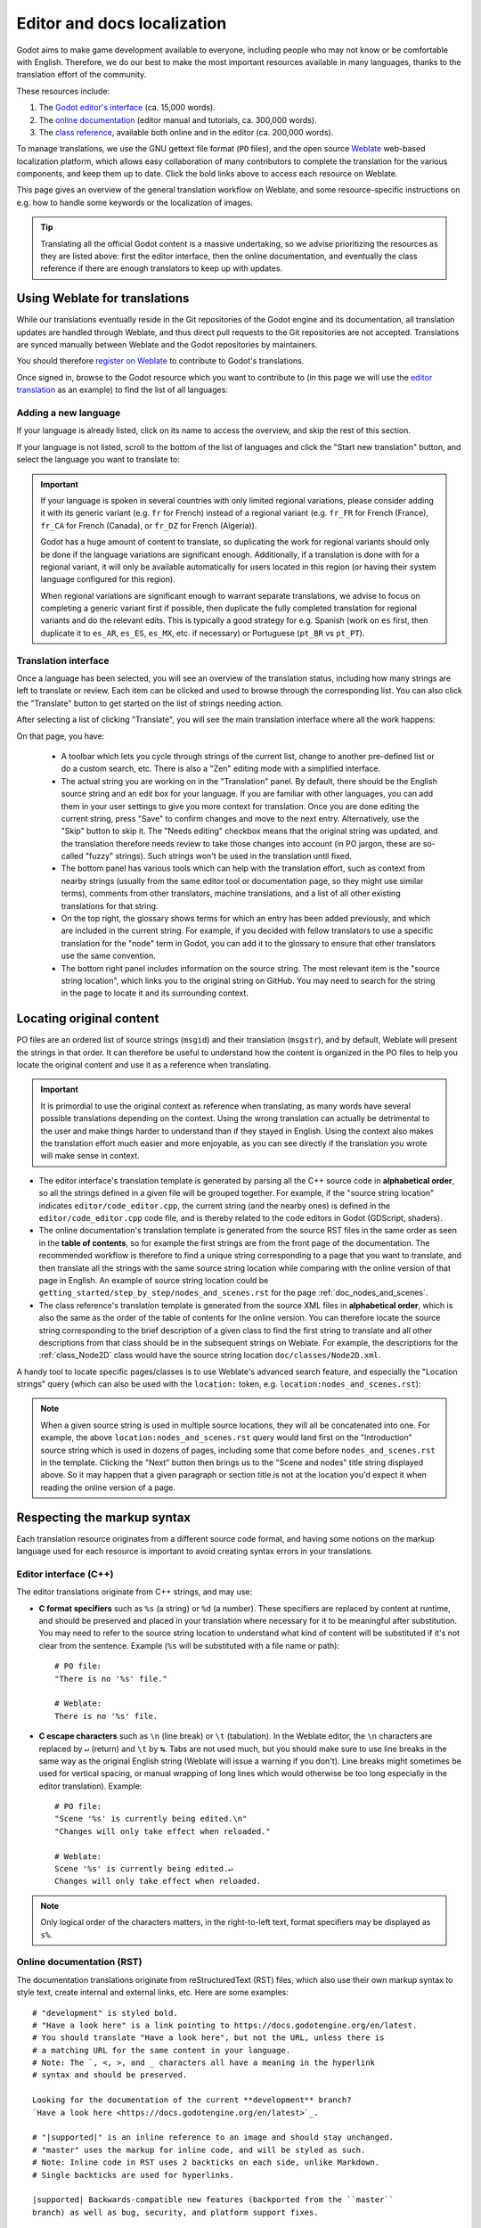 .. _doc_editor_and_docs_localization:

Editor and docs localization
============================

.. highlight:: none

Godot aims to make game development available to everyone, including people who
may not know or be comfortable with English. Therefore, we do our best to make
the most important resources available in many languages, thanks to the
translation effort of the community.

These resources include:

1. The `Godot editor's interface <https://hosted.weblate.org/projects/godot-engine/godot/>`__
   (ca. 15,000 words).
2. The `online documentation <https://hosted.weblate.org/projects/godot-engine/godot-docs/>`__
   (editor manual and tutorials, ca. 300,000 words).
3. The `class reference <https://hosted.weblate.org/projects/godot-engine/godot-class-reference/>`__,
   available both online and in the editor (ca. 200,000 words).

To manage translations, we use the GNU gettext file format (``PO`` files), and
the open source `Weblate <https://weblate.org>`__ web-based localization
platform, which allows easy collaboration of many contributors to complete the
translation for the various components, and keep them up to date. Click the bold
links above to access each resource on Weblate.

This page gives an overview of the general translation workflow on Weblate, and
some resource-specific instructions on e.g. how to handle some keywords or the
localization of images.

.. tip::

    Translating all the official Godot content is a massive undertaking, so we
    advise prioritizing the resources as they are listed above: first the editor
    interface, then the online documentation, and eventually the class reference
    if there are enough translators to keep up with updates.

Using Weblate for translations
------------------------------

While our translations eventually reside in the Git repositories of the Godot
engine and its documentation, all translation updates are handled through
Weblate, and thus direct pull requests to the Git repositories are not accepted.
Translations are synced manually between Weblate and the Godot repositories by
maintainers.

You should therefore `register on Weblate <https://hosted.weblate.org/accounts/register/>`__
to contribute to Godot's translations.

Once signed in, browse to the Godot resource which you want to contribute to (in
this page we will use the `editor translation <https://hosted.weblate.org/projects/godot-engine/godot/>`__
as an example) to find the list of all languages:

.. image:: img/l10n_01_language_list.png

.. seealso::

    Feel free to consult Weblate's own documentation on the `translation
    workflow <https://docs.weblate.org/en/latest/user/translating.html>`__ for
    more details.

Adding a new language
^^^^^^^^^^^^^^^^^^^^^

If your language is already listed, click on its name to access the overview,
and skip the rest of this section.

If your language is not listed, scroll to the bottom of the list of languages
and click the "Start new translation" button, and select the language you want
to translate to:

.. image:: img/l10n_02_new_translation.png

.. important::

    If your language is spoken in several countries with only limited regional
    variations, please consider adding it with its generic variant (e.g. ``fr``
    for French) instead of a regional variant (e.g. ``fr_FR`` for French
    (France), ``fr_CA`` for French (Canada), or ``fr_DZ`` for French (Algeria)).

    Godot has a huge amount of content to translate, so duplicating the work for
    regional variants should only be done if the language variations are
    significant enough. Additionally, if a translation is done with for a
    regional variant, it will only be available automatically for users located
    in this region (or having their system language configured for this region).

    When regional variations are significant enough to warrant separate
    translations, we advise to focus on completing a generic variant first if
    possible, then duplicate the fully completed translation for regional
    variants and do the relevant edits. This is typically a good strategy for
    e.g. Spanish (work on ``es`` first, then duplicate it to ``es_AR``,
    ``es_ES``, ``es_MX``, etc. if necessary) or Portuguese (``pt_BR`` vs
    ``pt_PT``).

Translation interface
^^^^^^^^^^^^^^^^^^^^^

Once a language has been selected, you will see an overview of the translation
status, including how many strings are left to translate or review. Each item
can be clicked and used to browse through the corresponding list. You can also
click the "Translate" button to get started on the list of strings needing
action.

.. image:: img/l10n_03_translation_overview.png

After selecting a list of clicking "Translate", you will see the main
translation interface where all the work happens:

.. image:: img/l10n_04_translation_interface.png

On that page, you have:

 - A toolbar which lets you cycle through strings of the current list, change
   to another pre-defined list or do a custom search, etc. There is also a "Zen"
   editing mode with a simplified interface.
 - The actual string you are working on in the "Translation" panel. By default,
   there should be the English source string and an edit box for your language.
   If you are familiar with other languages, you can add them in your user
   settings to give you more context for translation.
   Once you are done editing the current string, press "Save" to confirm changes
   and move to the next entry. Alternatively, use the "Skip" button to skip it.
   The "Needs editing" checkbox means that the original string was updated, and
   the translation therefore needs review to take those changes into account (in
   PO jargon, these are so-called "fuzzy" strings). Such strings won't be used
   in the translation until fixed.
 - The bottom panel has various tools which can help with the translation
   effort, such as context from nearby strings (usually from the same editor
   tool or documentation page, so they might use similar terms), comments from
   other translators, machine translations, and a list of all other existing
   translations for that string.
 - On the top right, the glossary shows terms for which an entry has been added
   previously, and which are included in the current string. For example, if
   you decided with fellow translators to use a specific translation for the
   "node" term in Godot, you can add it to the glossary to ensure that other
   translators use the same convention.
 - The bottom right panel includes information on the source string. The most
   relevant item is the "source string location", which links you to the
   original string on GitHub. You may need to search for the string in the page
   to locate it and its surrounding context.

Locating original content
-------------------------

PO files are an ordered list of source strings (``msgid``) and their translation
(``msgstr``), and by default, Weblate will present the strings in that order. It
can therefore be useful to understand how the content is organized in the PO
files to help you locate the original content and use it as a reference when
translating.

.. important::

    It is primordial to use the original context as reference when translating,
    as many words have several possible translations depending on the context.
    Using the wrong translation can actually be detrimental to the user and make
    things harder to understand than if they stayed in English.
    Using the context also makes the translation effort much easier and more
    enjoyable, as you can see directly if the translation you wrote will make
    sense in context.

- The editor interface's translation template is generated by parsing all the
  C++ source code in **alphabetical order**, so all the strings defined in a
  given file will be grouped together. For example, if the "source string
  location" indicates ``editor/code_editor.cpp``, the current string (and the
  nearby ones) is defined in the ``editor/code_editor.cpp`` code file, and is
  thereby related to the code editors in Godot (GDScript, shaders).
- The online documentation's translation template is generated from the source
  RST files in the same order as seen in the **table of contents**, so for
  example the first strings are from the front page of the documentation.
  The recommended workflow is therefore to find a unique string corresponding to
  a page that you want to translate, and then translate all the strings with the
  same source string location while comparing with the online version of that
  page in English. An example of source string location could be
  ``getting_started/step_by_step/nodes_and_scenes.rst`` for the
  page :ref:`doc_nodes_and_scenes`.
- The class reference's translation template is generated from the source XML
  files in **alphabetical order**, which is also the same as the order of the
  table of contents for the online version. You can therefore locate the source
  string corresponding to the brief description of a given class to find the
  first string to translate and all other descriptions from that class should be
  in the subsequent strings on Weblate. For example, the descriptions for the
  :ref:`class_Node2D` class would have the source string location
  ``doc/classes/Node2D.xml``.

A handy tool to locate specific pages/classes is to use Weblate's advanced
search feature, and especially the "Location strings" query (which can also be
used with the ``location:`` token, e.g. ``location:nodes_and_scenes.rst``):

.. image:: img/l10n_05_search_location.png

.. image:: img/l10n_06_browse_by_location.png

.. note::

    When a given source string is used in multiple source locations, they will
    all be concatenated into one. For example, the above
    ``location:nodes_and_scenes.rst`` query would land first on the
    "Introduction" source string which is used in dozens of pages, including
    some that come before ``nodes_and_scenes.rst`` in the template. Clicking the
    "Next" button then brings us to the "Scene and nodes" title string displayed
    above.
    So it may happen that a given paragraph or section title is not at the
    location you'd expect it when reading the online version of a page.

Respecting the markup syntax
----------------------------

Each translation resource originates from a different source code format, and
having some notions on the markup language used for each resource is important
to avoid creating syntax errors in your translations.

Editor interface (C++)
^^^^^^^^^^^^^^^^^^^^^^

The editor translations originate from C++ strings, and may use:

- **C format specifiers** such as ``%s`` (a string) or ``%d`` (a number). These
  specifiers are replaced by content at runtime, and should be preserved and
  placed in your translation where necessary for it to be meaningful after
  substitution. You may need to refer to the source string location to
  understand what kind of content will be substituted if it's not clear from the
  sentence. Example (``%s``  will be substituted with a file name or path)::

    # PO file:
    "There is no '%s' file."

    # Weblate:
    There is no '%s' file.

- **C escape characters** such as ``\n`` (line break) or ``\t`` (tabulation). In
  the Weblate editor, the ``\n`` characters are replaced by ``↵`` (return) and
  ``\t`` by ``↹``. Tabs are not used much, but you should make sure to use line
  breaks in the same way as the original English string (Weblate will issue a
  warning if you don't). Line breaks might sometimes be used for vertical
  spacing, or manual wrapping of long lines which would otherwise be too long
  especially in the editor translation). Example::

    # PO file:
    "Scene '%s' is currently being edited.\n"
    "Changes will only take effect when reloaded."

    # Weblate:
    Scene '%s' is currently being edited.↵
    Changes will only take effect when reloaded.

.. note::
  Only logical order of the characters matters, in the right-to-left text, format
  specifiers may be displayed as ``s%``.

Online documentation (RST)
^^^^^^^^^^^^^^^^^^^^^^^^^^

The documentation translations originate from reStructuredText (RST) files,
which also use their own markup syntax to style text, create internal and
external links, etc. Here are some examples::

    # "development" is styled bold.
    # "Have a look here" is a link pointing to https://docs.godotengine.org/en/latest.
    # You should translate "Have a look here", but not the URL, unless there is
    # a matching URL for the same content in your language.
    # Note: The `, <, >, and _ characters all have a meaning in the hyperlink
    # syntax and should be preserved.

    Looking for the documentation of the current **development** branch?
    `Have a look here <https://docs.godotengine.org/en/latest>`_.

    # "|supported|" is an inline reference to an image and should stay unchanged.
    # "master" uses the markup for inline code, and will be styled as such.
    # Note: Inline code in RST uses 2 backticks on each side, unlike Markdown.
    # Single backticks are used for hyperlinks.

    |supported| Backwards-compatible new features (backported from the ``master``
    branch) as well as bug, security, and platform support fixes.

    # The :ref: Sphinx "role" is used for internal references to other pages of
    # the documentation.
    # It can be used with only the reference name of a page (which should not be
    # changed), in which case the title of that page will be displayed:

    See :ref:`doc_ways_to_contribute`.

    # Or it can be used with an optional custom title, which should thus be translated:

    See :ref:`how to contribute <doc_ways_to_contribute>`.

    # You may encounter other Sphinx roles, such as :kbd: used for shortcut keys.
    # You can translate the content between backticks to match the usual key names,
    # if it's different from the English one.

    Save the scene. Click Scene -> Save, or press :kbd:`Ctrl + S` on Windows/Linux
    or :kbd:`Cmd + S` on macOS.

.. seealso::

    See Sphinx's `reStructured Text primer <https://www.sphinx-doc.org/en/master/usage/restructuredtext/basics.html>`__
    for a quick overview of the markup language you may find in source strings.
    You may encounter especially the inline markup (bold, italics, inline code)
    and the internal and external hyperlink markup.

Class reference (BBCode)
^^^^^^^^^^^^^^^^^^^^^^^^

The class reference is documented in the main Godot repository using XML files,
and with BBCode-like markup for styling and internal references.

Some of the tags used are from the original BBCode (e.g. ``[b]Bold[/b]`` and
``[i]Italics[/i]``), while others are Godot-specific and used for advanced
features such as inline code (e.g. ``[code]true[/code]``), linking to another
class (e.g. ``[Node2D]``) or to a property in a given class (e.g.
``[member Node2D.position]``), or for multiline code blocks. Example::

    Returns a color according to the standardized [code]name[/code] with [code]alpha[/code] ranging from 0 to 1.
    [codeblock]
    red = ColorN("red", 1)
    [/codeblock]
    Supported color names are the same as the constants defined in [Color].

In the above example, ``[code]name[/code]``, ``[code]alpha[/code]``, and
``[Color]`` should *not* be translated, as they refer respectively to argument
names and a class of the Godot API. Similarly, the contents of the
``[codeblock]`` should not be translated, as ``ColorN`` is a function of the
Godot API and ``"red"`` is one of the named colors it supports. At most, you can
translate the name of the variable which holds the result (``red = ...``).

Note also that in the XML, each line is a paragraph, so you should not add line
breaks if they are not part of the original translation.

.. seealso::

    See our documentation for class reference writers for the :ref:`list of
    BBCode-like tags <doc_class_reference_writing_guidelines_bbcode>` which are used
    throughout the class reference.

Offline translation and testing
-------------------------------

While we advise using the Weblate interface to write translations, you also have
the possibility to download the PO file locally to translate it with your
preferred PO editing application, such as `Poedit <https://poedit.net/>`__ or
`Lokalize <https://userbase.kde.org/Lokalize>`__.

To download the PO file locally, browse to the translation overview for your
language, and select the first item in the "Files" menu:

.. image:: img/l10n_07_download_po_file.png

Once you are done with a series of edits, use the "Upload translation" item in
that same menu and select your file. Choose "Add as translation" for the file
upload mode.

.. note::

    If a significant amount of time has passed between your download of the PO
    file and the upload of the edited version, there is a risk to overwrite the
    translations authored by other contributors in the meantime. This is why we
    advise to use the online interface so that you always work on the latest
    version.

If you want to test changes locally (especially for the editor translation), you
can use the downloaded PO file and :ref:`compile Godot from source <toc-devel-compiling>`.

Rename the editor translation PO file to ``<lang>.po`` (e.g. ``eo.po`` for
Esperanto) and place it in the ``editor/translations/`` folder
(`GitHub <https://github.com/godotengine/godot/tree/master/editor/translations>`__).

You can also test class reference changes the same way by renaming the PO file
similarly and placing it in the ``doc/translations/`` folder
(`GitHub <https://github.com/godotengine/godot/tree/master/doc/translations>`__).

Localizing documentation images
-------------------------------

The online documentation includes many images, which can be screenshots of the
Godot editor, custom-made graphs, of any other kind of visual content. Some of
it includes text and might thus be relevant to localize in your language.

This part is not handled via Weblate, but directly on the `godot-docs-l10n
<https://github.com/godotengine/godot-docs-l10n>`_ Git repository where the
documentation translations are synced from Weblate.

.. note::

   The workflow is not the most straightforward and requires some knowledge of
   Git. We plan to work on a simplified Web tool which could be used to manage
   image localization in a convenient way, abstracting away these steps.

To translate an image, you should first locate it in the original English
documentation. To do so, browse the relevant page in the docs, e.g.
:ref:`doc_intro_to_the_editor_interface`. Click the "Edit on GitHub" link in the
top right corner:

.. image:: img/l10n_08_edit_on_github.png

On GitHub, click on the image you want to translate. If relevant, click on
"Download" to download it locally and edit it with an image edition tool.
Note the full path to the image as it will be needed further down (here
``getting_started/step_by_step/img/project_manager_first_open.png``).

.. image:: img/l10n_09_path_to_image.png

Create your localized version of the image, either by editing the English one,
or by taking a screenshot of the editor with your language, if it's an editor
screenshot. Some images may also have source files available in SVG format, so
you can browse the ``img/`` folder which contains them to check for that.

Name your localized image like the original one, but with the language code
added before the extension, e.g. ``project_manager_first_open.png`` would become
``project_manager_first_open.fr.png`` for the French localization.

Finally, on godot-docs-l10n_, recreate the same folder structure as for the
original image in the ``images`` subfolder
(`GitHub <https://github.com/godotengine/godot-docs-l10n/tree/master/images>`_),
and place your translated image there. In our example, the end result should be
``images/getting_started/step_by_step/img/project_manager_first_open.fr.png``.

Repeat this for other images and :ref:`make a Pull Request <doc_pr_workflow>`.
